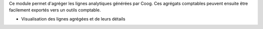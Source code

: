 Ce module permet d'agréger les lignes analytiques générées par Coog. Ces agrégats
comptables peuvent ensuite être facilement exportés vers un outils comptable.

- Visualisation des lignes agrégées et de leurs détails
